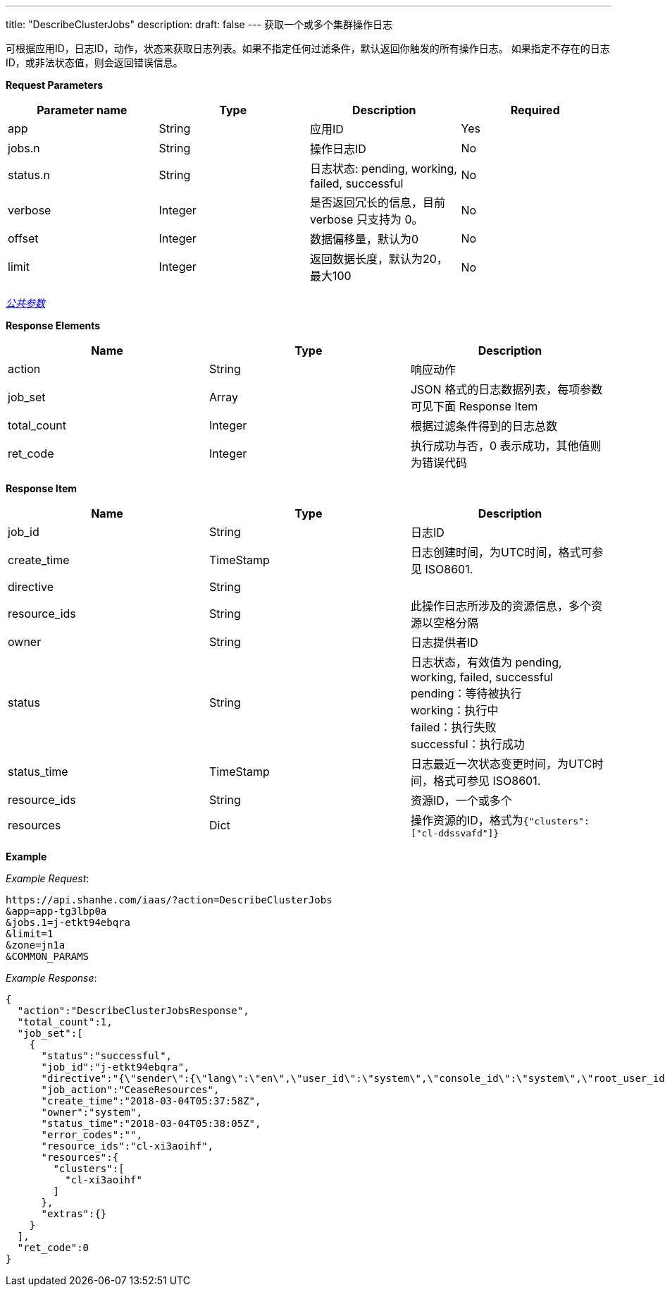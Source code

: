 ---
title: "DescribeClusterJobs"
description: 
draft: false
---
获取一个或多个集群操作日志

可根据应用ID，日志ID，动作，状态来获取日志列表。如果不指定任何过滤条件，默认返回你触发的所有操作日志。 如果指定不存在的日志ID，或非法状态值，则会返回错误信息。

*Request Parameters*

|===
| Parameter name | Type | Description | Required

| app
| String
| 应用ID
| Yes

| jobs.n
| String
| 操作日志ID
| No

| status.n
| String
| 日志状态: pending, working, failed, successful
| No

| verbose
| Integer
| 是否返回冗长的信息，目前 verbose 只支持为 0。
| No

| offset
| Integer
| 数据偏移量，默认为0
| No

| limit
| Integer
| 返回数据长度，默认为20，最大100
| No　
|===

link:../../../../parameters/[_公共参数_]

*Response Elements*

|===
| Name | Type | Description

| action
| String
| 响应动作

| job_set
| Array
| JSON 格式的日志数据列表，每项参数可见下面 Response Item

| total_count
| Integer
| 根据过滤条件得到的日志总数

| ret_code
| Integer
| 执行成功与否，0 表示成功，其他值则为错误代码
|===

*Response Item*

|===
| Name | Type | Description

| job_id
| String
| 日志ID

| create_time
| TimeStamp
| 日志创建时间，为UTC时间，格式可参见 ISO8601.

| directive
| String
|

| resource_ids
| String
| 此操作日志所涉及的资源信息，多个资源以空格分隔

| owner
| String
| 日志提供者ID

| status
| String
| 日志状态，有效值为 pending, working, failed, successful +
pending：等待被执行 +
working：执行中 +
failed：执行失败 +
successful：执行成功

| status_time
| TimeStamp
| 日志最近一次状态变更时间，为UTC时间，格式可参见 ISO8601.

| resource_ids
| String
| 资源ID，一个或多个

| resources
| Dict
| 操作资源的ID，格式为``{"clusters":["cl-ddssvafd"]}``
|===

*Example*

 

_Example Request_:

----
https://api.shanhe.com/iaas/?action=DescribeClusterJobs
&app=app-tg3lbp0a
&jobs.1=j-etkt94ebqra
&limit=1
&zone=jn1a
&COMMON_PARAMS
----

_Example Response_:

[,json]
----
{
  "action":"DescribeClusterJobsResponse",
  "total_count":1,
  "job_set":[
    {
      "status":"successful",
      "job_id":"j-etkt94ebqra",
      "directive":"{\"sender\":{\"lang\":\"en\",\"user_id\":\"system\",\"console_id\":\"system\",\"root_user_id\":\"system\",\"role\":\"global_admin\",\"privilege\":10,\"channel\":\"internal\"},\"zone\":\"jn1a\",\"expires\":\"2018-03-04T05:38:58Z\",\"action\":\"CeaseResources\",\"clusters\":[\"cl-xi3aoihf\"],\"resource_ids\":[\"cl-xi3aoihf\"]}",
      "job_action":"CeaseResources",
      "create_time":"2018-03-04T05:37:58Z",
      "owner":"system",
      "status_time":"2018-03-04T05:38:05Z",
      "error_codes":"",
      "resource_ids":"cl-xi3aoihf",
      "resources":{
        "clusters":[
          "cl-xi3aoihf"
        ]
      },
      "extras":{}
    }
  ],
  "ret_code":0
}
----
